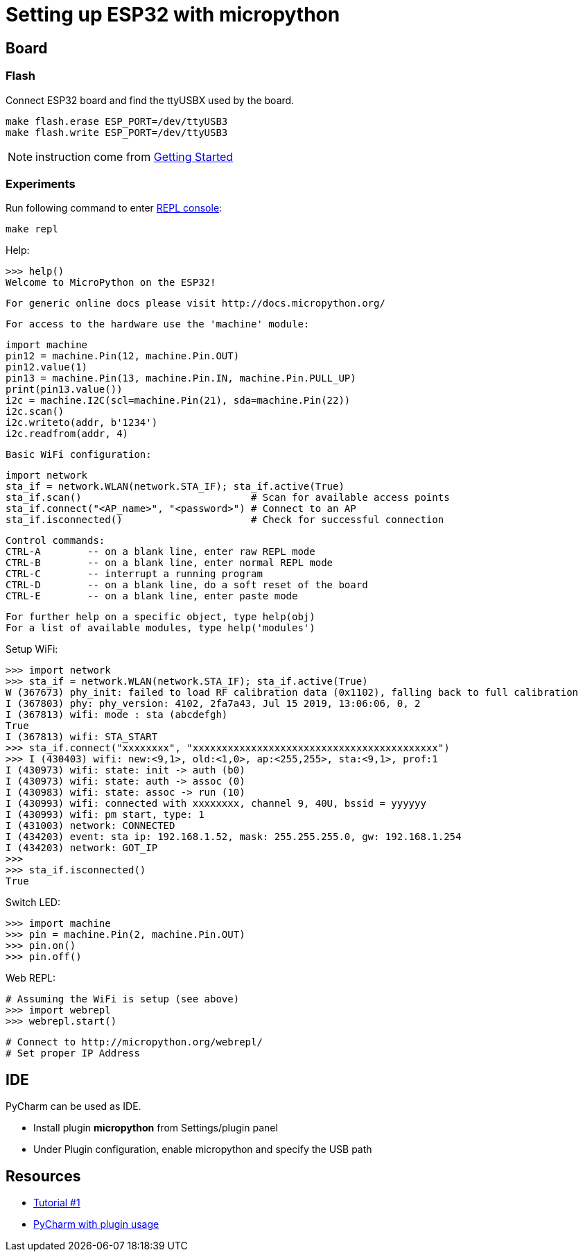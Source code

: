 = Setting up ESP32 with micropython

== Board

=== Flash

Connect ESP32 board and find the ttyUSBX used by the board.

    make flash.erase ESP_PORT=/dev/ttyUSB3
    make flash.write ESP_PORT=/dev/ttyUSB3

NOTE: instruction come from link:https://docs.micropython.org/en/latest/esp32/tutorial/intro.html[Getting Started]

=== Experiments

Run following command to enter link:https://docs.micropython.org/en/latest/esp8266/tutorial/repl.html[REPL console]:

    make repl

Help:

    >>> help()
    Welcome to MicroPython on the ESP32!

    For generic online docs please visit http://docs.micropython.org/

    For access to the hardware use the 'machine' module:

    import machine
    pin12 = machine.Pin(12, machine.Pin.OUT)
    pin12.value(1)
    pin13 = machine.Pin(13, machine.Pin.IN, machine.Pin.PULL_UP)
    print(pin13.value())
    i2c = machine.I2C(scl=machine.Pin(21), sda=machine.Pin(22))
    i2c.scan()
    i2c.writeto(addr, b'1234')
    i2c.readfrom(addr, 4)

    Basic WiFi configuration:

    import network
    sta_if = network.WLAN(network.STA_IF); sta_if.active(True)
    sta_if.scan()                             # Scan for available access points
    sta_if.connect("<AP_name>", "<password>") # Connect to an AP
    sta_if.isconnected()                      # Check for successful connection

    Control commands:
    CTRL-A        -- on a blank line, enter raw REPL mode
    CTRL-B        -- on a blank line, enter normal REPL mode
    CTRL-C        -- interrupt a running program
    CTRL-D        -- on a blank line, do a soft reset of the board
    CTRL-E        -- on a blank line, enter paste mode

    For further help on a specific object, type help(obj)
    For a list of available modules, type help('modules')


Setup WiFi:

    >>> import network
    >>> sta_if = network.WLAN(network.STA_IF); sta_if.active(True)
    W (367673) phy_init: failed to load RF calibration data (0x1102), falling back to full calibration
    I (367803) phy: phy_version: 4102, 2fa7a43, Jul 15 2019, 13:06:06, 0, 2
    I (367813) wifi: mode : sta (abcdefgh)
    True
    I (367813) wifi: STA_START
    >>> sta_if.connect("xxxxxxxx", "xxxxxxxxxxxxxxxxxxxxxxxxxxxxxxxxxxxxxxxxxx")
    >>> I (430403) wifi: new:<9,1>, old:<1,0>, ap:<255,255>, sta:<9,1>, prof:1
    I (430973) wifi: state: init -> auth (b0)
    I (430973) wifi: state: auth -> assoc (0)
    I (430983) wifi: state: assoc -> run (10)
    I (430993) wifi: connected with xxxxxxxx, channel 9, 40U, bssid = yyyyyy
    I (430993) wifi: pm start, type: 1
    I (431003) network: CONNECTED
    I (434203) event: sta ip: 192.168.1.52, mask: 255.255.255.0, gw: 192.168.1.254
    I (434203) network: GOT_IP
    >>> 
    >>> sta_if.isconnected() 
    True

Switch LED:

    >>> import machine
    >>> pin = machine.Pin(2, machine.Pin.OUT)
    >>> pin.on()
    >>> pin.off()

Web REPL:

    # Assuming the WiFi is setup (see above)
    >>> import webrepl
    >>> webrepl.start()

    # Connect to http://micropython.org/webrepl/
    # Set proper IP Address

== IDE

PyCharm can be used as IDE.

- Install plugin *micropython* from Settings/plugin panel
- Under Plugin configuration, enable micropython and specify the USB path

== Resources

* link:https://randomnerdtutorials.com/getting-started-micropython-esp32-esp8266/[Tutorial #1]
* link:http://wiki.banana-pi.org/4_Pycharm_IDE_programming[PyCharm with plugin usage]
